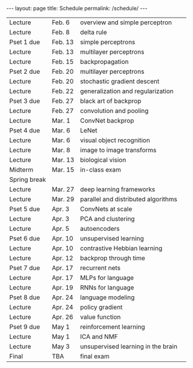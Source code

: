 #+OPTIONS: toc:nil H:2 num:0 \n:t

#+BEGIN_COMMENT
org export to HTML
remove header before yaml
remove postamble
save as md file
#+END_COMMENT

#+BEGIN_EXPORT html
---
layout: page
title: Schedule
permalink: /schedule/
---
<script src="https://code.jquery.com/jquery-3.1.1.js"
        integrity="sha256-16cdPddA6VdVInumRGo6IbivbERE8p7CQR3HzTBuELA="
        crossorigin="anonymous"></script>

<script>
 $(document).ready(function(){
     $('td:contains("Pset")').closest('tr').css('background-color','LemonChiffon');
     $('td:contains("exam")').closest('tr').css('background-color','LightSalmon');
 });
</script>
#+END_EXPORT
| Lecture      | Feb. 6  | overview and simple perceptron      |   |
| Lecture      | Feb. 8  | delta rule                          |   |
| Pset 1 due   | Feb. 13 | simple perceptrons                  |   |
| Lecture      | Feb. 13 | multilayer perceptrons              |   |
| Lecture      | Feb. 15 | backpropagation                     |   |
| Pset 2 due   | Feb. 20 | multilayer perceptrons              |   |
| Lecture      | Feb. 20 | stochastic gradient descent         |   |
| Lecture      | Feb. 22 | generalization and regularization   |   |
| Pset 3 due   | Feb. 27 | black art of backprop               |   |
| Lecture      | Feb. 27 | convolution and pooling             |   |
| Lecture      | Mar. 1  | ConvNet backprop                    |   |
| Pset 4 due   | Mar. 6  | LeNet                               |   |
| Lecture      | Mar. 6  | visual object recognition           |   |
| Lecture      | Mar. 8  | image to image transforms           |   |
| Lecture      | Mar. 13 | biological vision                   |   |
| Midterm      | Mar. 15 | in-class exam                       |   |
| Spring break |         |                                     |   |
| Lecture      | Mar. 27 | deep learning frameworks            |   |
| Lecture      | Mar. 29 | parallel and distributed algorithms |   |
| Pset 5 due   | Apr. 3  | ConvNets at scale                   |   |
| Lecture      | Apr. 3  | PCA and clustering                  |   |
| Lecture      | Apr. 5  | autoencoders                        |   |
| Pset 6 due   | Apr. 10 | unsupervised learning               |   |
| Lecture      | Apr. 10 | contrastive Hebbian learning        |   |
| Lecture      | Apr. 12 | backprop through time               |   |
| Pset 7 due   | Apr. 17 | recurrent nets                      |   |
| Lecture      | Apr. 17 | MLPs for language                   |   |
| Lecture      | Apr. 19 | RNNs for language                   |   |
| Pset 8 due   | Apr. 24 | language modeling                   |   |
| Lecture      | Apr. 24 | policy gradient                     |   |
| Lecture      | Apr. 26 | value function                      |   |
| Pset 9 due   | May 1   | reinforcement learning              |   |
| Lecture      | May 1   | ICA and NMF                         |   |
| Lecture      | May 3   | unsupervised learning in the brain  |   |
| Final        | TBA     | final exam                          |   |

